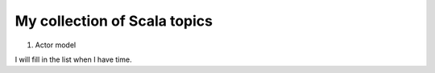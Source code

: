 ##############################################
My collection of Scala topics
##############################################

1. Actor model

I will fill in the list when I have time.